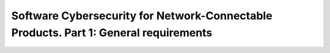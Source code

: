Software Cybersecurity for Network-Connectable Products. Part 1: General requirements 
======================================================================================